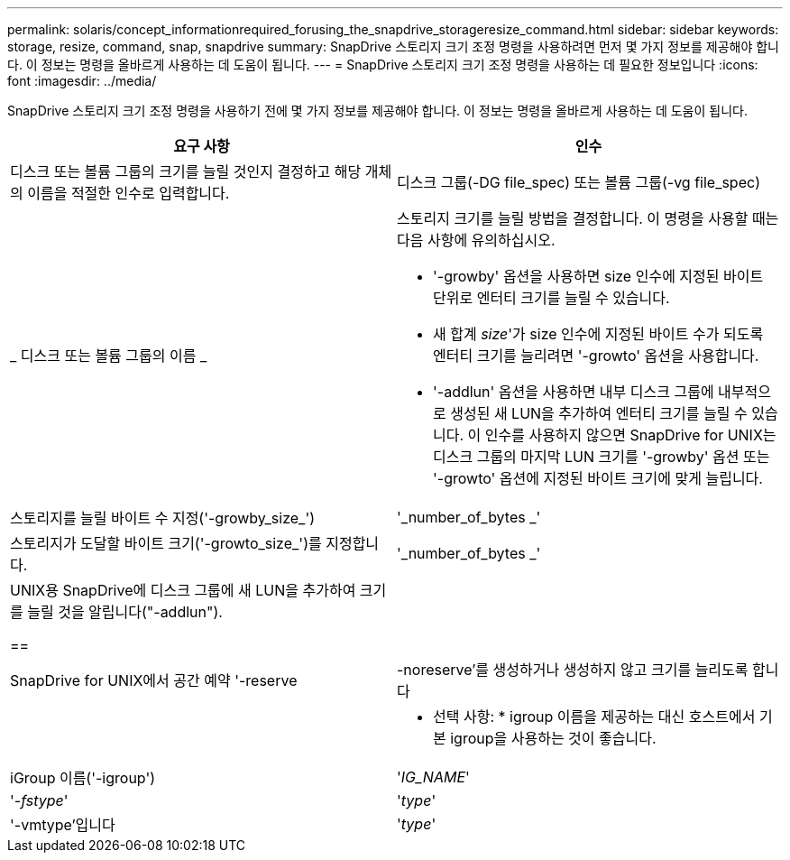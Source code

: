 ---
permalink: solaris/concept_informationrequired_forusing_the_snapdrive_storageresize_command.html 
sidebar: sidebar 
keywords: storage, resize, command, snap, snapdrive 
summary: SnapDrive 스토리지 크기 조정 명령을 사용하려면 먼저 몇 가지 정보를 제공해야 합니다. 이 정보는 명령을 올바르게 사용하는 데 도움이 됩니다. 
---
= SnapDrive 스토리지 크기 조정 명령을 사용하는 데 필요한 정보입니다
:icons: font
:imagesdir: ../media/


[role="lead"]
SnapDrive 스토리지 크기 조정 명령을 사용하기 전에 몇 가지 정보를 제공해야 합니다. 이 정보는 명령을 올바르게 사용하는 데 도움이 됩니다.

|===
| 요구 사항 | 인수 


 a| 
디스크 또는 볼륨 그룹의 크기를 늘릴 것인지 결정하고 해당 개체의 이름을 적절한 인수로 입력합니다.



 a| 
디스크 그룹(-DG file_spec) 또는 볼륨 그룹(-vg file_spec)
 a| 
_ 디스크 또는 볼륨 그룹의 이름 _



 a| 
스토리지 크기를 늘릴 방법을 결정합니다. 이 명령을 사용할 때는 다음 사항에 유의하십시오.

* '-growby' 옵션을 사용하면 size 인수에 지정된 바이트 단위로 엔터티 크기를 늘릴 수 있습니다.
* 새 합계 _size_'가 size 인수에 지정된 바이트 수가 되도록 엔터티 크기를 늘리려면 '-growto' 옵션을 사용합니다.
* '-addlun' 옵션을 사용하면 내부 디스크 그룹에 내부적으로 생성된 새 LUN을 추가하여 엔터티 크기를 늘릴 수 있습니다. 이 인수를 사용하지 않으면 SnapDrive for UNIX는 디스크 그룹의 마지막 LUN 크기를 '-growby' 옵션 또는 '-growto' 옵션에 지정된 바이트 크기에 맞게 늘립니다.




 a| 
스토리지를 늘릴 바이트 수 지정('-growby_size_')
 a| 
'_number_of_bytes _'



 a| 
스토리지가 도달할 바이트 크기('-growto_size_')를 지정합니다.
 a| 
'_number_of_bytes _'



 a| 
UNIX용 SnapDrive에 디스크 그룹에 새 LUN을 추가하여 크기를 늘릴 것을 알립니다("-addlun").

==
 a| 



 a| 
SnapDrive for UNIX에서 공간 예약 '-reserve|-noreserve'를 생성하거나 생성하지 않고 크기를 늘리도록 합니다
 a| 



 a| 
* 선택 사항: * igroup 이름을 제공하는 대신 호스트에서 기본 igroup을 사용하는 것이 좋습니다.



 a| 
iGroup 이름('-igroup')
 a| 
'_IG_NAME_'



 a| 
'_-fstype_'
 a| 
'_type_'



 a| 
'-vmtype'입니다
 a| 
'_type_'



 a| 
*선택 사항:* UNIX용 SnapDrive 작업에 사용할 파일 시스템 및 볼륨 관리자의 유형을 지정합니다.

|===